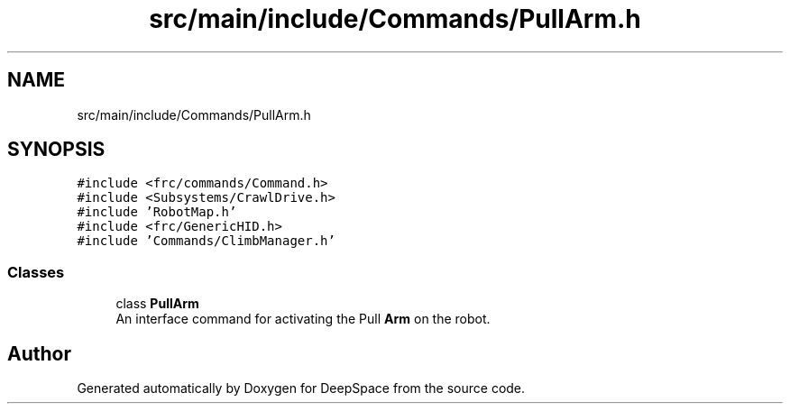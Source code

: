 .TH "src/main/include/Commands/PullArm.h" 3 "Sun Apr 14 2019" "Version 2019" "DeepSpace" \" -*- nroff -*-
.ad l
.nh
.SH NAME
src/main/include/Commands/PullArm.h
.SH SYNOPSIS
.br
.PP
\fC#include <frc/commands/Command\&.h>\fP
.br
\fC#include <Subsystems/CrawlDrive\&.h>\fP
.br
\fC#include 'RobotMap\&.h'\fP
.br
\fC#include <frc/GenericHID\&.h>\fP
.br
\fC#include 'Commands/ClimbManager\&.h'\fP
.br

.SS "Classes"

.in +1c
.ti -1c
.RI "class \fBPullArm\fP"
.br
.RI "An interface command for activating the Pull \fBArm\fP on the robot\&. "
.in -1c
.SH "Author"
.PP 
Generated automatically by Doxygen for DeepSpace from the source code\&.
